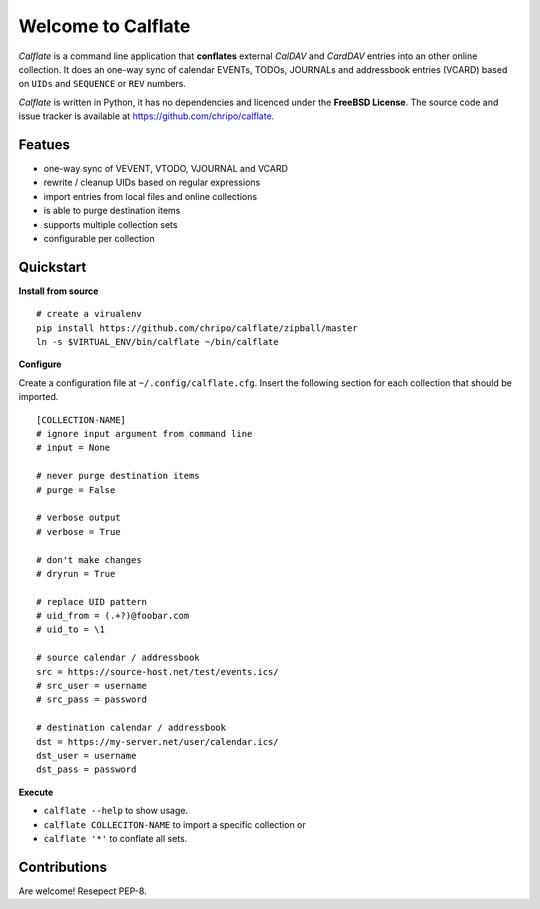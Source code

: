 Welcome to Calflate
===================

*Calflate* is a command line application that **conflates** external 
*CalDAV* and *CardDAV* entries into an other online collection. 
It does an one-way sync of calendar EVENTs, TODOs, JOURNALs and 
addressbook entries (VCARD) based on ``UIDs`` and ``SEQUENCE`` or 
``REV`` numbers.

*Calflate* is written in Python, it has no dependencies and 
licenced under the **FreeBSD License**. The source code and 
issue tracker is available at https://github.com/chripo/calflate.

Featues
-------

+ one-way sync of VEVENT, VTODO, VJOURNAL and VCARD
+ rewrite / cleanup UIDs based on regular expressions
+ import entries from local files and online collections
+ is able to purge destination items
+ supports multiple collection sets
+ configurable per collection

Quickstart
----------

**Install from source**

::

    # create a virualenv
    pip install https://github.com/chripo/calflate/zipball/master
    ln -s $VIRTUAL_ENV/bin/calflate ~/bin/calflate

**Configure**

Create a configuration file  at ``~/.config/calflate.cfg``. Insert 
the following section for each collection that should be imported.

::

    [COLLECTION-NAME]
    # ignore input argument from command line
    # input = None
    
    # never purge destination items
    # purge = False
    
    # verbose output
    # verbose = True
    
    # don't make changes
    # dryrun = True
    
    # replace UID pattern
    # uid_from = (.+?)@foobar.com
    # uid_to = \1
    
    # source calendar / addressbook
    src = https://source-host.net/test/events.ics/
    # src_user = username
    # src_pass = password
    
    # destination calendar / addressbook
    dst = https://my-server.net/user/calendar.ics/
    dst_user = username
    dst_pass = password


**Execute**

- ``calflate --help`` to show usage. 
- ``calflate COLLECITON-NAME`` to import a specific collection or 
- ``calflate '*'`` to conflate all sets.

Contributions
-------------

Are welcome! Resepect PEP-8.

